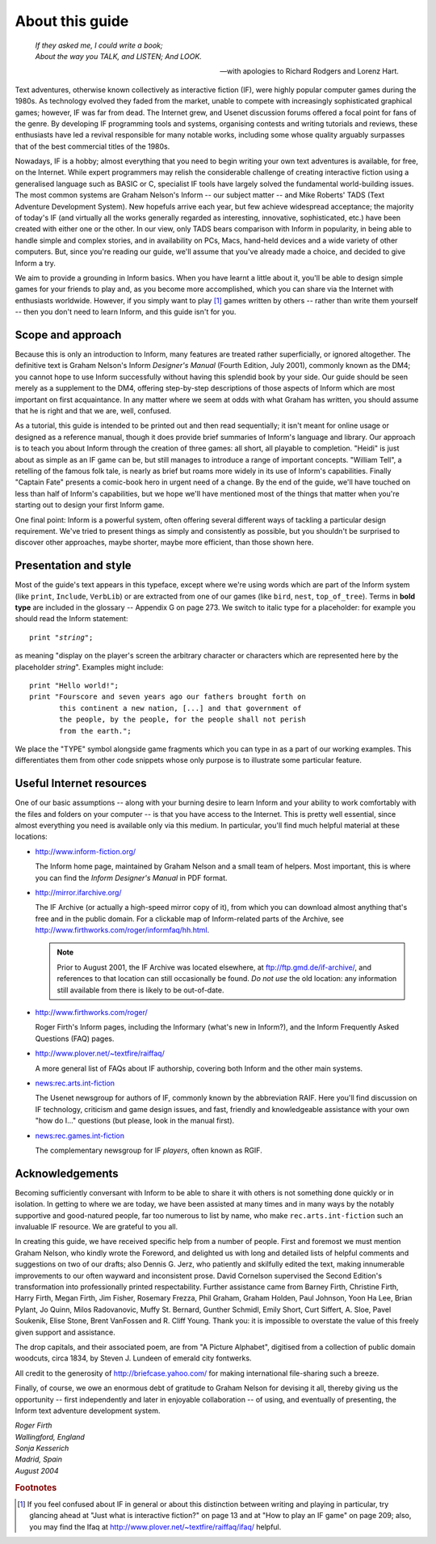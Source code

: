 ==================
 About this guide
==================

.. epigraph::

   | *If they asked me, I could write a book;*
   | *About the way you TALK, and LISTEN; And LOOK.*

   -- with apologies to Richard Rodgers and Lorenz Hart.

Text adventures, otherwise known collectively as interactive fiction (IF),
were highly popular computer games during the 1980s.  As technology evolved
they faded from the market, unable to compete with increasingly
sophisticated graphical games; however, IF was far from dead.  The Internet
grew, and Usenet discussion forums offered a focal point for fans of the
genre.  By developing IF programming tools and systems, organising contests
and writing tutorials and reviews, these enthusiasts have led a revival
responsible for many notable works, including some whose quality arguably
surpasses that of the best commercial titles of the 1980s.

Nowadays, IF is a hobby; almost everything that you need to begin writing
your own text adventures is available, for free, on the Internet.  While
expert programmers may relish the considerable challenge of creating
interactive fiction using a generalised language such as BASIC or C,
specialist IF tools have largely solved the fundamental world-building
issues.  The most common systems are Graham Nelson's Inform -- our subject
matter -- and Mike Roberts' TADS (Text Adventure Development System).  New
hopefuls arrive each year, but few achieve widespread acceptance; the
majority of today's IF (and virtually all the works generally regarded as
interesting, innovative, sophisticated, etc.)  have been created with
either one or the other.  In our view, only TADS bears comparison with
Inform in popularity, in being able to handle simple and complex stories,
and in availability on PCs, Macs, hand-held devices and a wide variety of
other computers.  But, since you're reading our guide, we'll assume that
you've already made a choice, and decided to give Inform a try.

We aim to provide a grounding in Inform basics.  When you have learnt a
little about it, you'll be able to design simple games for your friends to
play and, as you become more accomplished, which you can share via the
Internet with enthusiasts worldwide.  However, if you simply want to play
[#play]_ games written by others -- rather than write them yourself -- then
you don't need to learn Inform, and this guide isn't for you.

Scope and approach
==================

Because this is only an introduction to Inform, many features are treated
rather superficially, or ignored altogether.  The definitive text is Graham
Nelson's Inform *Designer's Manual* (Fourth Edition, July 2001), commonly
known as the DM4; you cannot hope to use Inform successfully without having
this splendid book by your side.  Our guide should be seen merely as a
supplement to the DM4, offering step-by-step descriptions of those aspects
of Inform which are most important on first acquaintance.  In any matter
where we seem at odds with what Graham has written, you should assume that
he is right and that we are, well, confused.

As a tutorial, this guide is intended to be printed out and then read
sequentially; it isn't meant for online usage or designed as a reference
manual, though it does provide brief summaries of Inform's language and
library.  Our approach is to teach you about Inform through the creation of
three games: all short, all playable to completion.  "Heidi" is just about
as simple as an IF game can be, but still manages to introduce a range of
important concepts.  "William Tell", a retelling of the famous folk tale,
is nearly as brief but roams more widely in its use of Inform's
capabilities.  Finally "Captain Fate" presents a comic-book hero in urgent
need of a change.  By the end of the guide, we'll have touched on less than
half of Inform's capabilities, but we hope we'll have mentioned most of the
things that matter when you're starting out to design your first Inform
game.

One final point: Inform is a powerful system, often offering several
different ways of tackling a particular design requirement.  We've tried to
present things as simply and consistently as possible, but you shouldn't be
surprised to discover other approaches, maybe shorter, maybe more
efficient, than those shown here.

Presentation and style
======================

Most of the guide's text appears in this typeface, except where we're using
words which are part of the Inform system (like ``print``, ``Include``,
``VerbLib``) or are extracted from one of our games (like ``bird``,
``nest``, ``top_of_tree``).  Terms in **bold type** are included in the
glossary -- Appendix G on page 273.  We switch to italic type for a
placeholder: for example you should read the Inform statement:

.. parsed-literal::

   print "*string*";

as meaning "display on the player's screen the arbitrary character or
characters which are represented here by the placeholder *string*".
Examples might include::

  print "Hello world!";
  print "Fourscore and seven years ago our fathers brought forth on
         this continent a new nation, [...] and that government of
	 the people, by the people, for the people shall not perish
	 from the earth.";

We place the "TYPE" symbol alongside game fragments which you can type in
as a part of our working examples.  This differentiates them from other
code snippets whose only purpose is to illustrate some particular feature.

.. todo::

   The "TYPE" symbol doesn't really work here.  Think of a better way to
   indicate typed-in fragments.

Useful Internet resources
=========================

One of our basic assumptions -- along with your burning desire to learn
Inform and your ability to work comfortably with the files and folders on
your computer -- is that you have access to the Internet.  This is pretty
well essential, since almost everything you need is available only via this
medium.  In particular, you'll find much helpful material at these
locations:

*   http://www.inform-fiction.org/

    The Inform home page, maintained by Graham Nelson and a small team of
    helpers.  Most important, this is where you can find the *Inform
    Designer's Manual* in PDF format.

*   http://mirror.ifarchive.org/

    The IF Archive (or actually a high-speed mirror copy of it), from which
    you can download almost anything that's free and in the public domain.
    For a clickable map of Inform-related parts of the Archive, see
    http://www.firthworks.com/roger/informfaq/hh.html.

    .. note::

       Prior to August 2001, the IF Archive was located elsewhere, at
       ftp://ftp.gmd.de/if-archive/, and references to that location can
       still occasionally be found.  *Do not use* the old location: any
       information still available from there is likely to be out-of-date.

*   http://www.firthworks.com/roger/

    Roger Firth's Inform pages, including the Informary (what's new in
    Inform?), and the Inform Frequently Asked Questions (FAQ) pages.

*   http://www.plover.net/~textfire/raiffaq/

    A more general list of FAQs about IF authorship, covering both Inform
    and the other main systems.

*   news:rec.arts.int-fiction

    The Usenet newsgroup for authors of IF, commonly known by the
    abbreviation RAIF.  Here you'll find discussion on IF technology,
    criticism and game design issues, and fast, friendly and knowledgeable
    assistance with your own "how do I..." questions (but please, look in
    the manual first).

*   news:rec.games.int-fiction

    The complementary newsgroup for IF *players*, often known as RGIF.

.. todo::

   Update these links appropriately.  The newsgroups in particular are
   mostly unused these days.

Acknowledgements
================

Becoming sufficiently conversant with Inform to be able to share it with
others is not something done quickly or in isolation.  In getting to where
we are today, we have been assisted at many times and in many ways by the
notably supportive and good-natured people, far too numerous to list by
name, who make ``rec.arts.int-fiction`` such an invaluable IF resource.  We
are grateful to you all.

In creating this guide, we have received specific help from a number of
people.  First and foremost we must mention Graham Nelson, who kindly wrote
the Foreword, and delighted us with long and detailed lists of helpful
comments and suggestions on two of our drafts; also Dennis G.  Jerz, who
patiently and skilfully edited the text, making innumerable improvements to
our often wayward and inconsistent prose.  David Cornelson supervised the
Second Edition's transformation into professionally printed respectability.
Further assistance came from Barney Firth, Christine Firth, Harry Firth,
Megan Firth, Jim Fisher, Rosemary Frezza, Phil Graham, Graham Holden, Paul
Johnson, Yoon Ha Lee, Brian Pylant, Jo Quinn, Milos Radovanovic, Muffy
St. Bernard, Gunther Schmidl, Emily Short, Curt Siffert, A. Sloe, Pavel
Soukenik, Elise Stone, Brent VanFossen and R. Cliff Young.  Thank you: it
is impossible to overstate the value of this freely given support and
assistance.

The drop capitals, and their associated poem, are from "A Picture
Alphabet", digitised from a collection of public domain woodcuts, circa
1834, by Steven J.  Lundeen of emerald city fontwerks.

.. todo::

   Reference to the drop-caps should only apply to those places they're
   used (just the PDF?).

All credit to the generosity of http://briefcase.yahoo.com/ for making
international file-sharing such a breeze.

Finally, of course, we owe an enormous debt of gratitude to Graham Nelson
for devising it all, thereby giving us the opportunity -- first
independently and later in enjoyable collaboration -- of using, and
eventually of presenting, the Inform text adventure development system.

| *Roger Firth*
| *Wallingford, England*

| *Sonja Kesserich*
| *Madrid, Spain*

| *August 2004*

.. rubric:: Footnotes

.. [#play]
   If you feel confused about IF in general or about this distinction
   between writing and playing in particular, try glancing ahead at "Just
   what is interactive fiction?" on page 13 and at "How to play an IF game"
   on page 209; also, you may find the Ifaq at
   http://www.plover.net/~textfire/raiffaq/ifaq/ helpful.
